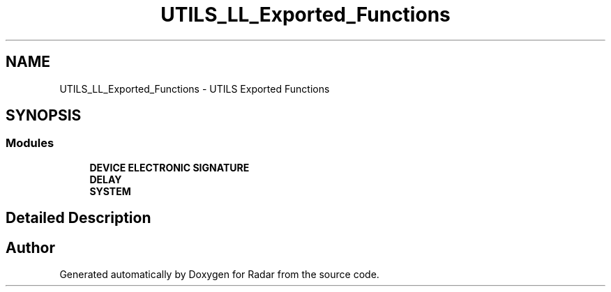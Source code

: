 .TH "UTILS_LL_Exported_Functions" 3 "Version 1.0.0" "Radar" \" -*- nroff -*-
.ad l
.nh
.SH NAME
UTILS_LL_Exported_Functions \- UTILS Exported Functions
.SH SYNOPSIS
.br
.PP
.SS "Modules"

.in +1c
.ti -1c
.RI "\fBDEVICE ELECTRONIC SIGNATURE\fP"
.br
.ti -1c
.RI "\fBDELAY\fP"
.br
.ti -1c
.RI "\fBSYSTEM\fP"
.br
.in -1c
.SH "Detailed Description"
.PP 

.SH "Author"
.PP 
Generated automatically by Doxygen for Radar from the source code\&.

